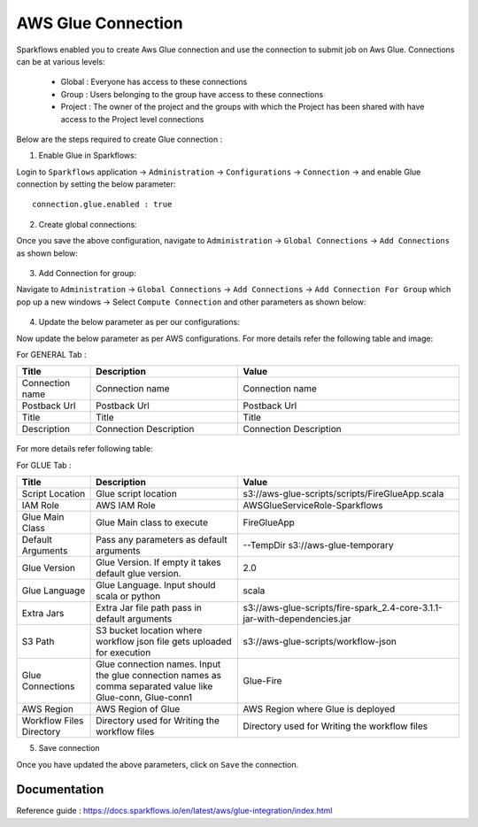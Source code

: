 AWS Glue Connection
----------------

Sparkflows enabled you to create Aws Glue connection and use the connection to submit job on Aws Glue. Connections can be at various levels:

  * Global  : Everyone has access to these connections
  * Group   : Users belonging to the group have access to these connections
  * Project : The owner of the project and the groups with which the Project has been shared with have access to the Project level connections

Below are the steps required to create Glue connection :

1. Enable Glue in Sparkflows:

Login to ``Sparkflows`` application -> ``Administration`` -> ``Configurations`` -> ``Connection`` -> and enable Glue connection by setting the below parameter:

::

    connection.glue.enabled : true

2. Create global connections:

Once you save the above configuration, navigate to ``Administration`` -> ``Global Connections`` -> ``Add Connections`` as shown below:

.. figure:: ../../../_assets/aws/livy/administration.PNG
   :alt: livy
   :width: 60%

3. Add Connection for group:

Navigate to ``Administration`` -> ``Global Connections`` -> ``Add Connections`` -> ``Add Connection For Group`` which pop up a new windows -> Select ``Compute Connection`` and other parameters as shown below:

.. figure:: ../../../_assets/installation/connection/glue_connection.PNG
   :alt: livy
   :width: 60%

4. Update the below parameter as per our configurations:

Now update the below parameter as per AWS configurations. For more details refer the following table and image:

For GENERAL Tab :

.. list-table:: 
   :widths: 10 20 30
   :header-rows: 1

   * - Title
     - Description
     - Value
   * - Connection name
     - Connection name
     - Connection name
   * - Postback Url
     - Postback Url
     - Postback Url
   * - Title
     - Title
     - Title
   * - Description
     - Connection Description
     - Connection Description

.. figure:: ../../../_assets/installation/connection/glue_general.PNG
   :alt: livy
   :width: 60%


For more details refer following table:

For GLUE Tab :

.. list-table:: 
   :widths: 10 20 30
   :header-rows: 1

   * - Title
     - Description
     - Value
   * - Script Location
     - Glue script location
     - s3://aws-glue-scripts/scripts/FireGlueApp.scala
   * - IAM Role
     - AWS IAM Role
     - AWSGlueServiceRole-Sparkflows
   * - Glue Main Class  
     - Glue Main class to execute
     - FireGlueApp
   * - Default Arguments
     - Pass any parameters as default arguments
     - --TempDir s3://aws-glue-temporary
   * - Glue Version
     - Glue Version. If empty it takes default glue version.
     - 2.0
   * - Glue Language
     - Glue Language. Input should scala or python
     - scala
   * - Extra Jars
     - Extra Jar file path pass in default arguments
     - s3://aws-glue-scripts/fire-spark_2.4-core-3.1.1-jar-with-dependencies.jar
   * - S3 Path
     - S3 bucket location where workflow json file gets uploaded for execution
     - s3://aws-glue-scripts/workflow-json
   * - Glue Connections
     - Glue connection names. Input the glue connection names as comma separated value like Glue-conn, Glue-conn1
     - Glue-Fire
   * - AWS Region
     - AWS Region of Glue
     - AWS Region where Glue is deployed
   * - Workflow Files Directory
     - Directory used for Writing the workflow files
     - Directory used for Writing the workflow files

5. Save connection

Once you have updated the above parameters, click on  ``Save`` the connection.


Documentation
+++++

Reference guide : https://docs.sparkflows.io/en/latest/aws/glue-integration/index.html
